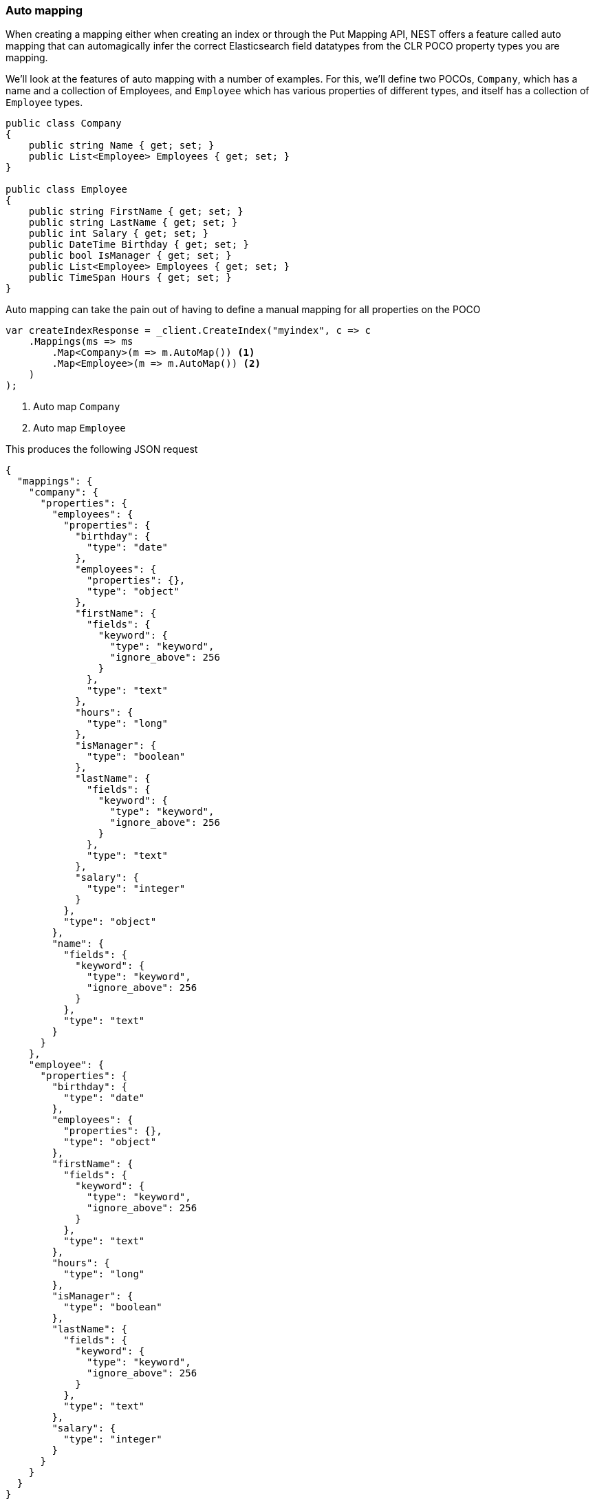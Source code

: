 :ref_current: https://www.elastic.co/guide/en/elasticsearch/reference/5.6

:github: https://github.com/elastic/elasticsearch-net

:nuget: https://www.nuget.org/packages

////
IMPORTANT NOTE
==============
This file has been generated from https://github.com/elastic/elasticsearch-net/tree/5.x/src/Tests/ClientConcepts/HighLevel/Mapping/AutoMap.doc.cs. 
If you wish to submit a PR for any spelling mistakes, typos or grammatical errors for this file,
please modify the original csharp file found at the link and submit the PR with that change. Thanks!
////

[[auto-map]]
=== Auto mapping

When creating a mapping either when creating an index or through the Put Mapping API,
NEST offers a feature called auto mapping that can automagically infer the correct
Elasticsearch field datatypes from the CLR POCO property types you are mapping.

We'll look at the features of auto mapping with a number of examples. For this,
we'll define two POCOs, `Company`, which has a name
and a collection of Employees, and `Employee` which has various properties of
different types, and itself has a collection of `Employee` types.

[source,csharp]
----
public class Company
{
    public string Name { get; set; }
    public List<Employee> Employees { get; set; }
}

public class Employee
{
    public string FirstName { get; set; }
    public string LastName { get; set; }
    public int Salary { get; set; }
    public DateTime Birthday { get; set; }
    public bool IsManager { get; set; }
    public List<Employee> Employees { get; set; }
    public TimeSpan Hours { get; set; }
}
----

Auto mapping can take the pain out of having to define a manual mapping for all properties
on the POCO

[source,csharp]
----
var createIndexResponse = _client.CreateIndex("myindex", c => c
    .Mappings(ms => ms
        .Map<Company>(m => m.AutoMap()) <1>
        .Map<Employee>(m => m.AutoMap()) <2>
    )
);
----
<1> Auto map `Company`

<2> Auto map `Employee`

This produces the following JSON request

[source,javascript]
----
{
  "mappings": {
    "company": {
      "properties": {
        "employees": {
          "properties": {
            "birthday": {
              "type": "date"
            },
            "employees": {
              "properties": {},
              "type": "object"
            },
            "firstName": {
              "fields": {
                "keyword": {
                  "type": "keyword",
                  "ignore_above": 256
                }
              },
              "type": "text"
            },
            "hours": {
              "type": "long"
            },
            "isManager": {
              "type": "boolean"
            },
            "lastName": {
              "fields": {
                "keyword": {
                  "type": "keyword",
                  "ignore_above": 256
                }
              },
              "type": "text"
            },
            "salary": {
              "type": "integer"
            }
          },
          "type": "object"
        },
        "name": {
          "fields": {
            "keyword": {
              "type": "keyword",
              "ignore_above": 256
            }
          },
          "type": "text"
        }
      }
    },
    "employee": {
      "properties": {
        "birthday": {
          "type": "date"
        },
        "employees": {
          "properties": {},
          "type": "object"
        },
        "firstName": {
          "fields": {
            "keyword": {
              "type": "keyword",
              "ignore_above": 256
            }
          },
          "type": "text"
        },
        "hours": {
          "type": "long"
        },
        "isManager": {
          "type": "boolean"
        },
        "lastName": {
          "fields": {
            "keyword": {
              "type": "keyword",
              "ignore_above": 256
            }
          },
          "type": "text"
        },
        "salary": {
          "type": "integer"
        }
      }
    }
  }
}
----

[source,csharp]
----
var connectionSettings = new ConnectionSettings(new InMemoryConnection()) <1>
    .DisableDirectStreaming() <2>
    .InferMappingFor<ParentWithStringId>(m => m
        .TypeName("parent")
        .Ignore(p => p.Description)
        .Ignore(p => p.IgnoreMe)
    );

var client = new ElasticClient(connectionSettings);

var createIndexResponse = client.CreateIndex("myindex", c => c
    .Mappings(ms => ms
        .Map<ParentWithStringId>(m => m
            .AutoMap()
        )
    )
    );
----
<1> we're using an _in memory_ connection for this example. In your production application though, you'll want to use an `IConnection` that actually sends a request.

<2> we disable direct streaming here to capture the request and response bytes. In your production application however, you'll likely not want to do this, since it causes the request and response bytes to be buffered in memory.

[source,javascript]
----
{
  "mappings": {
    "parent": {
      "properties": {
        "id": {
          "type": "text",
          "fields": {
            "keyword": {
              "ignore_above": 256,
              "type": "keyword"
            }
          }
        }
      }
    }
  }
}
----

Observe that NEST has inferred the Elasticsearch types based on the CLR type of our POCO properties.
In this example,

* Birthday is mapped as a `date`,

* Hours is mapped as a `long` (`TimeSpan` ticks)

* IsManager is mapped as a `boolean`,

* Salary is mapped as an `integer`

* Employees is mapped as an `object`

and the remaining string properties as multi field `text` datatypes, each with a `keyword` datatype
sub field.

NEST has inferred mapping support for the following .NET types

[horizontal]
`String`::

maps to `"text"` with a `"keyword"` sub field. See <<multi-fields, Multi Fields>>.

`Int32`::

maps to `"integer"`

`UInt16`::

maps to `"integer"`

`Int16`::

maps to `"short"`

`Byte`::

maps to `"short"`

`Int64`::

maps to `"long"`

`UInt32`::

maps to `"long"`

`TimeSpan`::

maps to `"long"`

`Single`::

maps to `"float"`

`Double`::

maps to `"double"`

`Decimal`::

maps to `"double"`

`UInt64`::

maps to `"double"`

`DateTime`::

maps to `"date"`

`DateTimeOffset`::

maps to `"date"`

`Boolean`::

maps to `"boolean"`

`Char`::

maps to `"keyword"`

`Guid`::

maps to `"keyword"`

and supports a number of special types defined in NEST

[horizontal]
`Nest.GeoLocation`::

maps to `"geo_point"`

`Nest.CompletionField`::

maps to `"completion"`

`Nest.DateRange`::

maps to `"date_range"`

`Nest.DoubleRange`::

maps to `"double_range"`

`Nest.FloatRange`::

maps to `"float_range"`

`Nest.IntegerRange`::

maps to `"integer_range"`

`Nest.LongRange`::

maps to `"long_range"`

All other types map to `"object"` by default.

[IMPORTANT]
--
Some .NET types do not have direct equivalent Elasticsearch types. For example, `System.Decimal` is a type
commonly used to express currencies and other financial calculations that require large numbers of significant
integral and fractional digits and no round-off errors. There is no equivalent type in Elasticsearch, and the
nearest type is {ref_current}/number.html[double], a double-precision 64-bit IEEE 754 floating point.

When a POCO has a `System.Decimal` property, it is automapped to the Elasticsearch `double` type. With the caveat
of a potential loss of precision, this is generally acceptable for a lot of use cases, but it can however cause
problems in _some_ edge cases.

As the https://download.microsoft.com/download/3/8/8/388e7205-bc10-4226-b2a8-75351c669b09/csharp%20language%20specification.doc[C# Specification states],

[quote, C# Specification section 6.2.1]
For a conversion from `decimal` to `float` or `double`, the `decimal` value is rounded to the nearest `double` or `float` value.
While this conversion may lose precision, it never causes an exception to be thrown.

This conversion causes an exception to be thrown at deserialization time for `Decimal.MinValue` and `Decimal.MaxValue` because, at
serialization time, the nearest `double` value that is converted to is outside of the bounds of `Decimal.MinValue` or `Decimal.MaxValue`,
respectively. In these cases, it is advisable to use `double` as the POCO property type.

--

[float]
=== Mapping Recursion

If you notice in our previous `Company` and `Employee` example, the `Employee` type is recursive
in that the `Employee` class itself contains a collection of type `Employee`. By default, `.AutoMap()` will only
traverse a single depth when it encounters recursive instances like this; the collection of type `Employee`
on the `Employee` class did not get any of its properties mapped.

This is done as a safe-guard to prevent stack overflows and all the fun that comes with
__infinite__ recursion.  Additionally, in most cases, when it comes to Elasticsearch mappings, it is
often an edge case to have deeply nested mappings like this.  However, you may still have
the need to do this, so you can control the recursion depth of `.AutoMap()`.

Let's introduce a very simple class, `A`, which itself has a property
Child of type `A`.

[source,csharp]
----
public class A
{
    public A Child { get; set; }
}
----

By default, `.AutoMap()` only goes as far as depth 1 

[source,csharp]
----
var createIndexResponse = _client.CreateIndex("myindex", c => c
    .Mappings(ms => ms
        .Map<A>(m => m.AutoMap())
    )
);
----

Thus we do not map properties on the second occurrence of our Child property 

[source,javascript]
----
{
  "mappings": {
    "a": {
      "properties": {
        "child": {
          "properties": {},
          "type": "object"
        }
      }
    }
  }
}
----

Now let's specify a maxRecursion of `3` 

[source,csharp]
----
createIndexResponse = _client.CreateIndex("myindex", c => c
    .Mappings(ms => ms
        .Map<A>(m => m.AutoMap(3))
    )
);
----

`.AutoMap()` has now mapped three levels of our Child property 

[source,javascript]
----
{
  "mappings": {
    "a": {
      "properties": {
        "child": {
          "type": "object",
          "properties": {
            "child": {
              "type": "object",
              "properties": {
                "child": {
                  "type": "object",
                  "properties": {
                    "child": {
                      "type": "object",
                      "properties": {}
                    }
                  }
                }
              }
            }
          }
        }
      }
    }
  }
}
----


